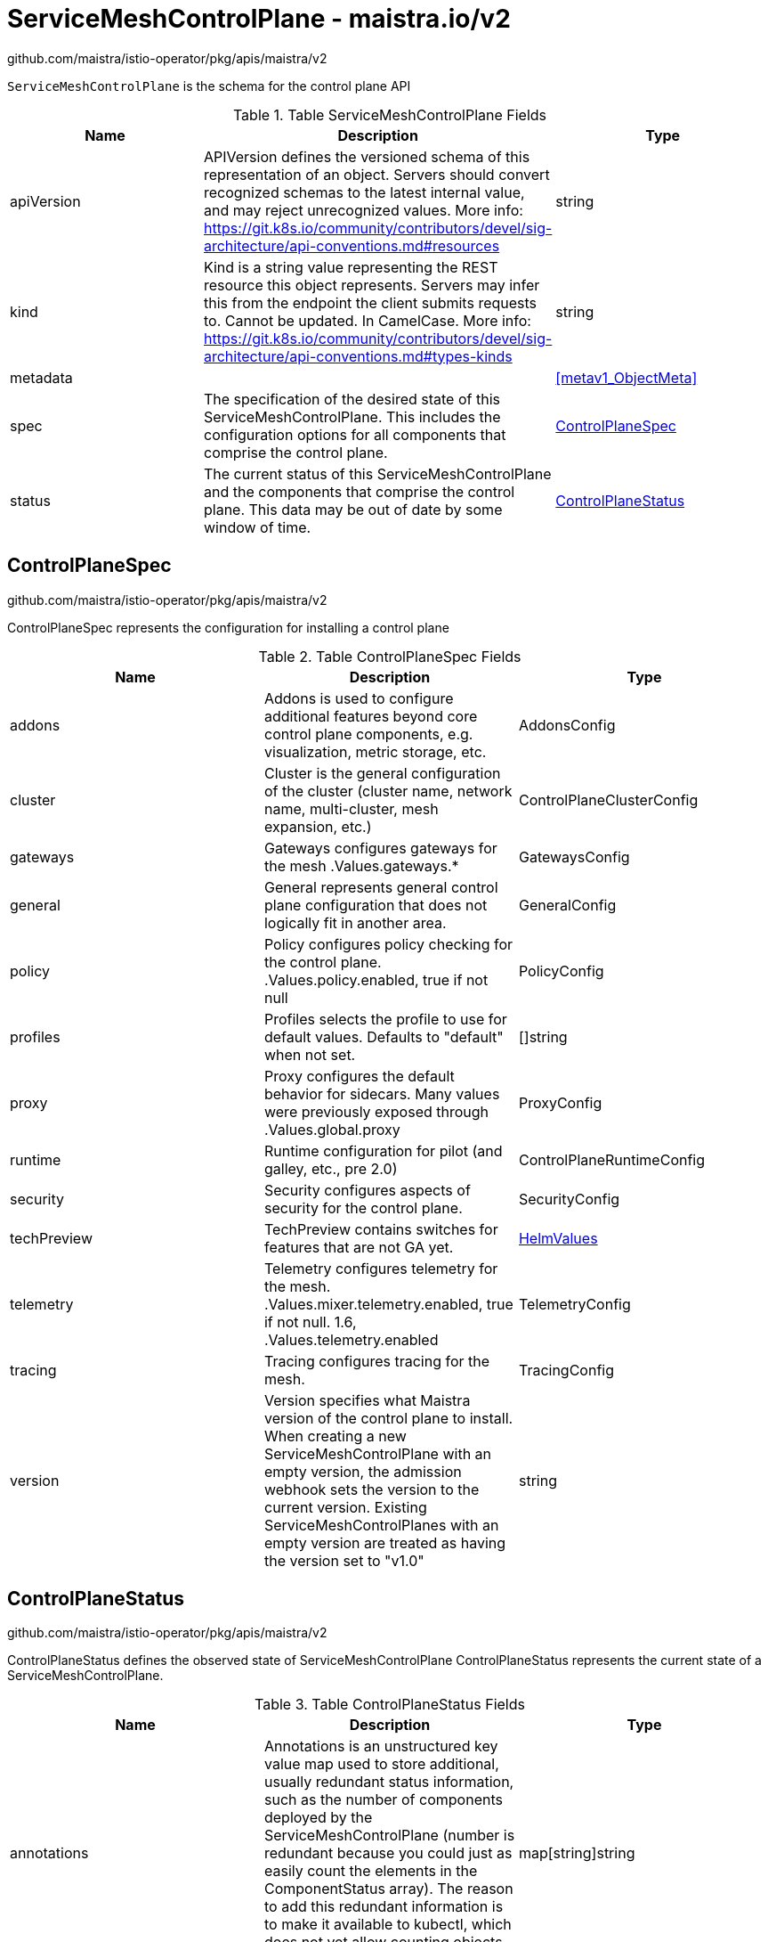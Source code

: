 

= ServiceMeshControlPlane - maistra.io/v2

:toc: right

github.com/maistra/istio-operator/pkg/apis/maistra/v2

`ServiceMeshControlPlane` is the schema for the control plane API

.Table ServiceMeshControlPlane Fields
|===
| Name | Description | Type

| apiVersion
| APIVersion defines the versioned schema of this representation of an object. Servers should convert recognized schemas to the latest internal value, and may reject unrecognized values. More info: https://git.k8s.io/community/contributors/devel/sig-architecture/api-conventions.md#resources
| string

| kind
| Kind is a string value representing the REST resource this object represents. Servers may infer this from the endpoint the client submits requests to. Cannot be updated. In CamelCase. More info: https://git.k8s.io/community/contributors/devel/sig-architecture/api-conventions.md#types-kinds
| string

| metadata
| 
| <<metav1_ObjectMeta>>

| spec
| The specification of the desired state of this ServiceMeshControlPlane. This includes the configuration options for all components that comprise the control plane.
| <<ControlPlaneSpec>>

| status
| The current status of this ServiceMeshControlPlane and the components that comprise the control plane. This data may be out of date by some window of time.
| <<ControlPlaneStatus>>

|===


[#ControlPlaneSpec]
== ControlPlaneSpec

github.com/maistra/istio-operator/pkg/apis/maistra/v2

ControlPlaneSpec represents the configuration for installing a control plane

.Table ControlPlaneSpec Fields
|===
| Name | Description | Type

| addons
| Addons is used to configure additional features beyond core control plane components, e.g. visualization, metric storage, etc.
| AddonsConfig

| cluster
| Cluster is the general configuration of the cluster (cluster name, network name, multi-cluster, mesh expansion, etc.)
| ControlPlaneClusterConfig

| gateways
| Gateways configures gateways for the mesh .Values.gateways.*
| GatewaysConfig

| general
| General represents general control plane configuration that does not logically fit in another area.
| GeneralConfig

| policy
| Policy configures policy checking for the control plane. .Values.policy.enabled, true if not null
| PolicyConfig

| profiles
| Profiles selects the profile to use for default values. Defaults to "default" when not set.
| []string

| proxy
| Proxy configures the default behavior for sidecars.  Many values were previously exposed through .Values.global.proxy
| ProxyConfig

| runtime
| Runtime configuration for pilot (and galley, etc., pre 2.0)
| ControlPlaneRuntimeConfig

| security
| Security configures aspects of security for the control plane.
| SecurityConfig

| techPreview
| TechPreview contains switches for features that are not GA yet.
| link:maistra.io_ServiceMeshControlPlane_HelmValues_v1.adoc[HelmValues]

| telemetry
| Telemetry configures telemetry for the mesh. .Values.mixer.telemetry.enabled, true if not null.  1.6, .Values.telemetry.enabled
| TelemetryConfig

| tracing
| Tracing configures tracing for the mesh.
| TracingConfig

| version
| Version specifies what Maistra version of the control plane to install. When creating a new ServiceMeshControlPlane with an empty version, the admission webhook sets the version to the current version. Existing ServiceMeshControlPlanes with an empty version are treated as having the version set to "v1.0"
| string

|===


[#ControlPlaneStatus]
== ControlPlaneStatus

github.com/maistra/istio-operator/pkg/apis/maistra/v2

ControlPlaneStatus defines the observed state of ServiceMeshControlPlane ControlPlaneStatus represents the current state of a ServiceMeshControlPlane.

.Table ControlPlaneStatus Fields
|===
| Name | Description | Type

| annotations
| Annotations is an unstructured key value map used to store additional, usually redundant status information, such as the number of components deployed by the ServiceMeshControlPlane (number is redundant because you could just as easily count the elements in the ComponentStatus array). The reason to add this redundant information is to make it available to kubectl, which does not yet allow counting objects in JSONPath expressions.
| map[string]string

| conditions
| Represents the latest available observations of the object's current state.
| []Condition

| components
| 
| []ComponentStatus

| appliedSpec
| The resulting specification of the configuration options after all profiles have been applied.
| link:maistra.io_ServiceMeshControlPlane_ControlPlaneSpec_v2.adoc[ControlPlaneSpec]

| appliedValues
| The resulting values.yaml used to generate the charts.
| link:maistra.io_ServiceMeshControlPlane_v1.adoc#ControlPlaneSpec[ControlPlaneSpec]

| chartVersion
| The version of the charts that were last processed for this resource.
| string

| observedGeneration
| The generation observed by the controller during the most recent reconciliation. The information in the status pertains to this particular generation of the object.
| integer

| operatorVersion
| The version of the operator that last processed this resource.
| string

| readiness
| The readiness status of components & owned resources
| link:maistra.io_ServiceMeshControlPlane_ReadinessStatus_v2.adoc[ReadinessStatus]

|===


